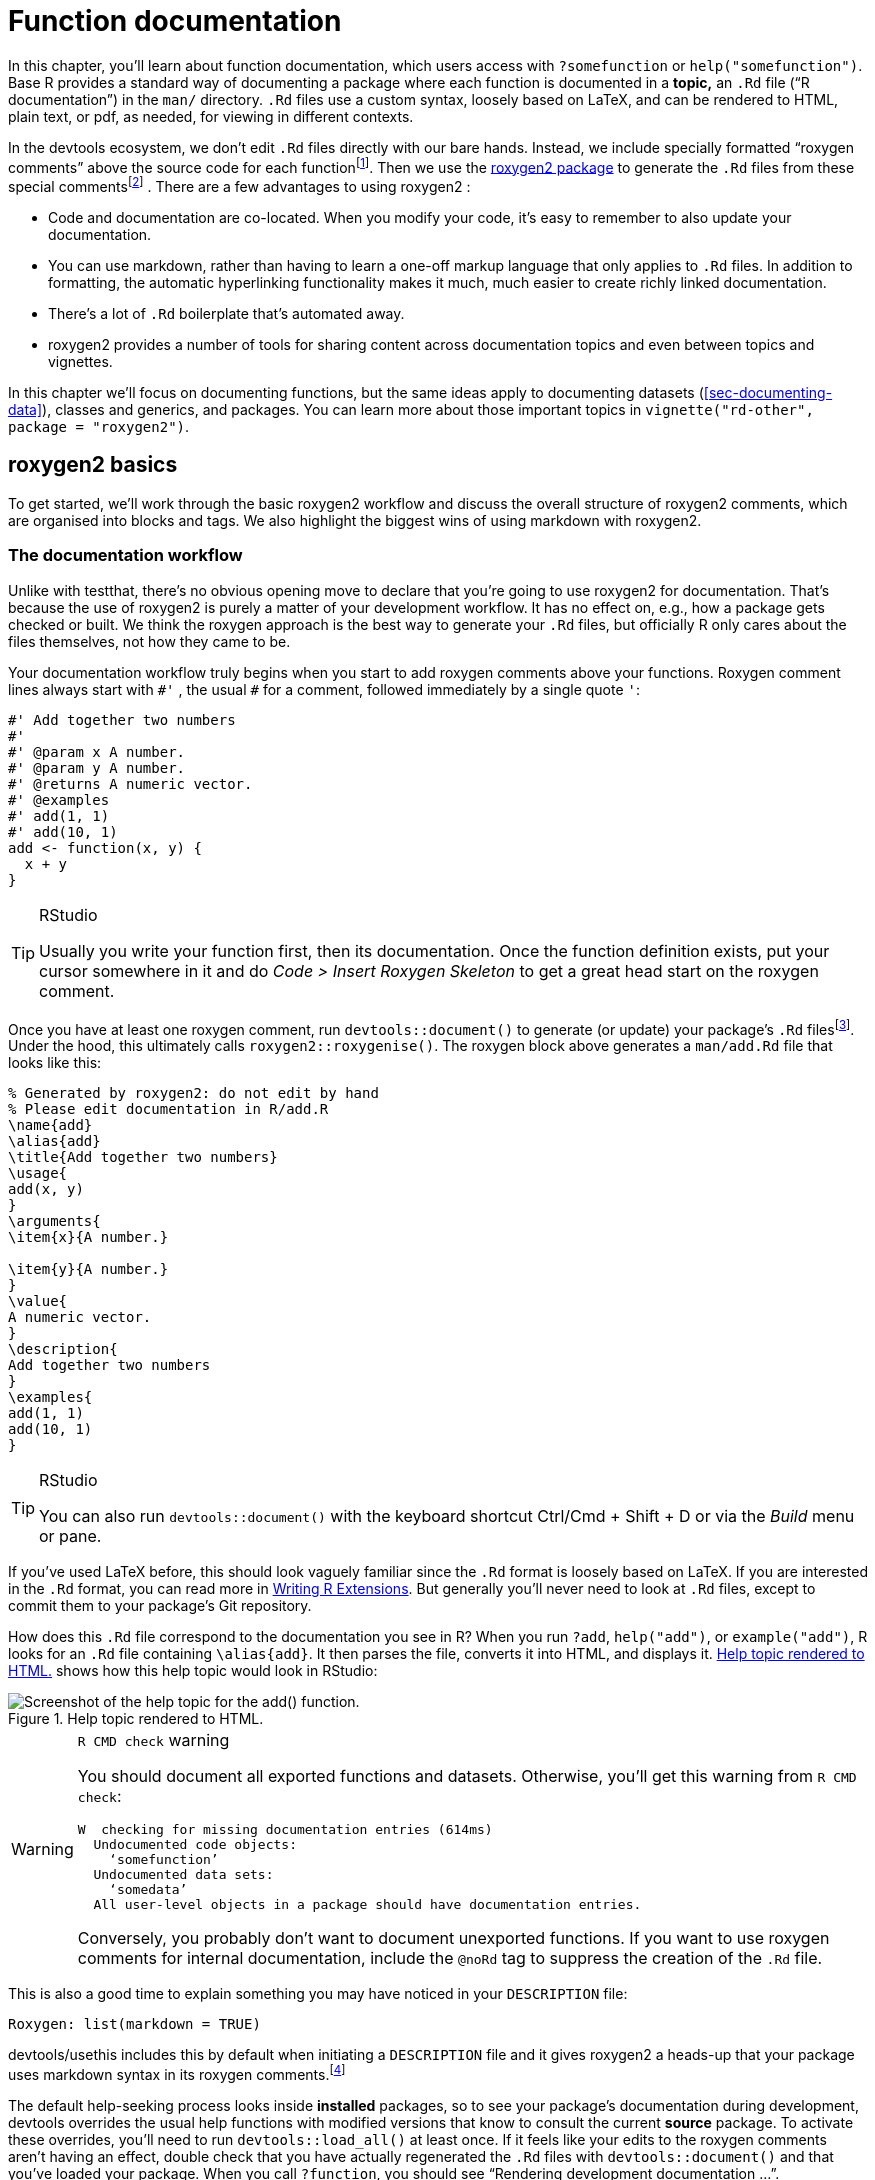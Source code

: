 [[sec-man]]
= Function documentation
:description: Learn how to create a package, the fundamental unit of shareable, reusable, and reproducible R code.

In this chapter, you’ll learn about function documentation, which users access with `+?somefunction+` or `+help("somefunction")+`. Base R provides a standard way of documenting a package where each function is documented in a *topic,* an `+.Rd+` file ("`R documentation`") in the `+man/+` directory. `+.Rd+` files use a custom syntax, loosely based on LaTeX, and can be rendered to HTML, plain text, or pdf, as needed, for viewing in different contexts.

In the devtools ecosystem, we don’t edit `+.Rd+` files directly with our bare hands. Instead, we include specially formatted "`roxygen comments`" above the source code for each functionfootnote:[The name "`roxygen`" is a nod to the Doxygen documentation generator, which inspired the development of an R package named roxygen. Then that original concept was rebooted as roxygen2, similar to ggplot2.]. Then we use the https://roxygen2.r-lib.org/index.html[roxygen2 package] to generate the `+.Rd+` files from these special commentsfootnote:[The NAMESPACE file is also generated from these roxygen comments. Or, rather, it _can_ be and that is the preferred devtools workflow (<<sec-dependencies-NAMESPACE-workflow>>).] . There are a few advantages to using roxygen2 :

* Code and documentation are co-located. When you modify your code, it’s easy to remember to also update your documentation.
* You can use markdown, rather than having to learn a one-off markup language that only applies to `+.Rd+` files. In addition to formatting, the automatic hyperlinking functionality makes it much, much easier to create richly linked documentation.
* There’s a lot of `+.Rd+` boilerplate that’s automated away.
* roxygen2 provides a number of tools for sharing content across documentation topics and even between topics and vignettes.

In this chapter we’ll focus on documenting functions, but the same ideas apply to documenting datasets (<<sec-documenting-data>>), classes and generics, and packages. You can learn more about those important topics in `+vignette("rd-other", package = "roxygen2")+`.

== roxygen2 basics

To get started, we’ll work through the basic roxygen2 workflow and discuss the overall structure of roxygen2 comments, which are organised into blocks and tags. We also highlight the biggest wins of using markdown with roxygen2.

[[sec-man-workflow]]
=== The documentation workflow

Unlike with testthat, there’s no obvious opening move to declare that you’re going to use roxygen2 for documentation. That’s because the use of roxygen2 is purely a matter of your development workflow. It has no effect on, e.g., how a package gets checked or built. We think the roxygen approach is the best way to generate your `+.Rd+` files, but officially R only cares about the files themselves, not how they came to be.

Your documentation workflow truly begins when you start to add roxygen comments above your functions. Roxygen comment lines always start with `+#'+` , the usual `+#+` for a comment, followed immediately by a single quote `+'+`:

[source,r,cell-code]
----
#' Add together two numbers
#' 
#' @param x A number.
#' @param y A number.
#' @returns A numeric vector.
#' @examples
#' add(1, 1)
#' add(10, 1)
add <- function(x, y) {
  x + y
}
----

[TIP]
.RStudio
====
Usually you write your function first, then its documentation. Once the
function definition exists, put your cursor somewhere in it and do _Code
> Insert Roxygen Skeleton_ to get a great head start on the roxygen
comment.
====

Once you have at least one roxygen comment, run `+devtools::document()+` to generate (or update) your package’s `+.Rd+` filesfootnote:[Running `+devtools::document()+` also affects another field in `+DESCRIPTION+`, which looks like this: `+RoxygenNote: 7.2.1+`. This records which version of roxygen2 was last used in a package, which makes it easier for devtools (and its underlying packages) to make an intelligent guess about when to re-`+document()+` a package and when to leave well enough alone. In a collaborative setting, this also reduces nuisance changes to the `+.Rd+` files, by making the relevant roxygen2 version highly visible.]. Under the hood, this ultimately calls `+roxygen2::roxygenise()+`. The roxygen block above generates a `+man/add.Rd+` file that looks like this:

[source,text]
----
% Generated by roxygen2: do not edit by hand
% Please edit documentation in R/add.R
\name{add}
\alias{add}
\title{Add together two numbers}
\usage{
add(x, y)
}
\arguments{
\item{x}{A number.}

\item{y}{A number.}
}
\value{
A numeric vector.
}
\description{
Add together two numbers
}
\examples{
add(1, 1)
add(10, 1)
}
----

[TIP]
.RStudio
====
You can also run `devtools::document()` with the keyboard shortcut
Ctrl/Cmd + Shift + D or via the _Build_ menu or pane.
====

If you’ve used LaTeX before, this should look vaguely familiar since the `+.Rd+` format is loosely based on LaTeX. If you are interested in the `+.Rd+` format, you can read more in https://cran.r-project.org/doc/manuals/R-exts.html#Rd-format[Writing R Extensions]. But generally you’ll never need to look at `+.Rd+` files, except to commit them to your package’s Git repository.

How does this `+.Rd+` file correspond to the documentation you see in R? When you run `+?add+`, `+help("add")+`, or `+example("add")+`, R looks for an `+.Rd+` file containing `+\alias{add}+`. It then parses the file, converts it into HTML, and displays it. <<fig-rendered-help-topic-add>> shows how this help topic would look in RStudio:

[[fig-rendered-help-topic-add]]
.Help topic rendered to HTML. 
image::images/man-add.png["Screenshot of the help topic for the add() function."]

[WARNING]
.`R CMD check` warning
====
You should document all exported functions and datasets. Otherwise,
you’ll get this warning from `R CMD check`:

....
W  checking for missing documentation entries (614ms)
  Undocumented code objects:
    ‘somefunction’
  Undocumented data sets:
    ‘somedata’
  All user-level objects in a package should have documentation entries.
....

Conversely, you probably don’t want to document unexported functions. If
you want to use roxygen comments for internal documentation, include the
`@noRd` tag to suppress the creation of the `.Rd` file.
====

This is also a good time to explain something you may have noticed in your `+DESCRIPTION+` file:

....
Roxygen: list(markdown = TRUE)
....

devtools/usethis includes this by default when initiating a `+DESCRIPTION+` file and it gives roxygen2 a heads-up that your package uses markdown syntax in its roxygen comments.footnote:[This is part of the explanation promised in <<sec-description-custom-fields>>, where we also clarify that, with our current conventions, this field should really be called `+Config/Needs/roxygen+`, instead of `+Roxygen+`. We highly recommend that you use markdown in all new packages and that you migrate older-but-actively maintained packages to markdown syntax. In this case, you can call `+usethis::use_roxygen_md()+` to update `+DESCRIPTION+` and get a reminder about the roxygen2md package, which can help with conversion.]

The default help-seeking process looks inside *installed* packages, so to see your package’s documentation during development, devtools overrides the usual help functions with modified versions that know to consult the current *source* package. To activate these overrides, you’ll need to run `+devtools::load_all()+` at least once. If it feels like your edits to the roxygen comments aren’t having an effect, double check that you have actually regenerated the `+.Rd+` files with `+devtools::document()+` and that you’ve loaded your package. When you call `+?function+`, you should see "`Rendering development documentation …`".

To summarize, there are four steps in the basic roxygen2 workflow:

[arabic]
. Add roxygen2 comments to your `+.R+` files.
. Run `+devtools::document()+` or press Ctrl/Cmd + Shift + D to convert roxygen2 comments to `+.Rd+` files.
. Preview documentation with `+?function+`.
. Rinse and repeat until the documentation looks the way you want.

[[sec-man-roxygen-comments]]
=== roxygen2 comments, blocks, and tags

Now that you understand the basic workflow, we’ll go into more detail about the syntax. roxygen2 comments start with `+#'+` and all the roxygen2 comments preceding a function are collectively called a *block*. Blocks are broken up by *tags*, which look like `+@tagName tagValue+`, and the content of a tag extends from the end of the tag name to the start of the next tagfootnote:[Or the end of the block, if it’s the last tag.]. A block can contain text before the first tag which is called the *introduction*. By default, each block generates a single documentation *topic*, i.e. a single `+.Rd+` filefootnote:[The name of the file is automatically derived from the object you’re documenting.] in the `+man/+` directory .

Throughout this chapter we’ll show you roxygen2 comments from real tidyverse packages, focusing on https://stringr.tidyverse.org[stringr], since the functions there tend to be fairly straightforward, leading to documentation that’s understandable with relatively little context. We attach stringr here so that its functions are hyperlinked in the rendered book (more on that in section <<sec-man-key-md-features>>).

[source,r,cell-code]
----
library(stringr)
----

Here’s a simple first example: the documentation for `+str_unique()+`.

[source,r,cell-code]
----
#' Remove duplicated strings
#'
#' `str_unique()` removes duplicated values, with optional control over
#' how duplication is measured.
#'
#' @param string Input vector. Either a character vector, or something
#'  coercible to one.
#' @param ... Other options used to control matching behavior between duplicate
#'   strings. Passed on to [stringi::stri_opts_collator()].
#' @returns A character vector, usually shorter than `string`.
#' @seealso [unique()], [stringi::stri_unique()] which this function wraps.
#' @examples
#' str_unique(c("a", "b", "c", "b", "a"))
#'
#' # Use ... to pass additional arguments to stri_unique()
#' str_unique(c("motley", "mötley", "pinguino", "pingüino"))
#' str_unique(c("motley", "mötley", "pinguino", "pingüino"), strength = 1)
#' @export
str_unique <- function(string, ...) {
  ...
}
----

Here the introduction includes the title ("`Remove duplicated strings`") and a basic description of what the function does. The introduction is followed by five tags: two `+@param+`s, one `+@returns+`, one `+@seealso+`, one `+@examples+`, and one `+@export+`.

Note that the block has an intentional line length (typically the same as that used for the surrounding R code) and the second and subsequent lines of the long `+@param+` tag are indented, which makes the entire block easier to scan. You can get more roxygen2 style advice in the https://style.tidyverse.org/documentation.html[tidyverse style guide].

[TIP]
.RStudio
====
It can be aggravating to manually manage the line length of roxygen
comments, so be sure to try out _Code > Reflow Comment_
(Ctrl/Cmd+Shift+/).
====

Note also that the order in which tags appear in your roxygen comments (or even in handwritten `+.Rd+` files) does not dictate the order in rendered documentation. The order of presentation is determined by tooling within base R.

The following sections go into more depth for the most important tags. We start with the introduction, which provides the title, description, and details. Then we cover the inputs (the function arguments), outputs (the return value), and examples. Next we discuss links and cross-references, then finish off with techniques for sharing documentation between topics.

[[sec-man-key-md-features]]
=== Key markdown features

For the most part, general markdown and R Markdown knowledge suffice for taking advantage of markdown in roxygen2. But there are a few pieces of syntax that are so important we want to highlight them here. You’ll see these in many of the examples in this chapter.

*Backticks for inline code*: Use backticks to format a piece of text as code, i.e. in a fixed width font. Example:

[source,r,cell-code]
----
#' I like `thisfunction()`, because it's great.
----

*Square brackets for an auto-linked function*: Enclose text like `+somefunction()+` and `+somepackage::somefunction()+` in square brackets to get an automatic link to that function’s documentation. Be sure to include the trailing parentheses, because it’s good style and and it causes the function to be formatted as code, i.e. you don’t need to add backticks. Example:

[source,r,cell-code]
----
#' It's obvious that `thisfunction()` is better than [otherpkg::otherfunction()]
#' or even our own [olderfunction()].
----

*Vignettes*: If you refer to a vignette with an inline call to `+vignette("some-topic")+`, it serves a dual purpose. First, this is literally the R code you would execute to view a vignette locally. But wait there’s more! In many rendered contexts, this automatically becomes a hyperlink to that same vignette in roxygen2’s pkgdown website. Here we use that to link to some very relevant vignettesfootnote:[These calls include an explicit specification of `+package = "somepackage"+`, since it can’t be inferred from context, i.e. the context is a Quarto book, not package documentation.]:

* `+vignette("rd-formatting", package = "roxygen2")+`
* `+vignette("reuse", package = "roxygen2")+`
* `+vignette("linking", package = "pkgdown")+`

*Lists*: Bullet lists break up the dreaded "`wall of text`" and can make your documentation easier to scan. You can use them in the description of the function or of an argument and also for the return value. It is not necessary to include a blank line before the list, but that is also allowed.

[source,r,cell-code]
----
#' Best features of `thisfunction()`:
#' * Smells nice
#' * Has good vibes
----

== Title, description, details

The introduction provides a title, description, and, optionally, details, for the function. While it’s possible to use explicit tags in the introduction, we usually rely on implicit tags when possible:

* The *title* is taken from the first sentence. It should be written in sentence case, not end in a full stop, and be followed by a blank line. The title is shown in various function indexes (e.g. `+help(package = "somepackage")+`) and is what the user will usually see when browsing multiple functions.
* The *description* is taken from the next paragraph. It’s shown at the top of documentation and should briefly describe the most important features of the function.
* Additional *details* are anything after the description. Details are optional, but can be any length so are useful if you want to dig deep into some important aspect of the function. Note that, even though the details come right after the description in the introduction, they appear much later in rendered documentation.

The following sections describe each component in more detail, and then discuss a few useful related tags.

=== Title

When writing the title, it’s useful to think about how it will appear in the reference index. When a user skims the index, how will they know which functions will solve their current problem? This requires thinking about what your functions have in common (which doesn’t need to be repeated in every title) and what is unique to that function (which should be highlighted in the title).

When we wrote this chapter, we found the function titles for stringr to be somewhat disappointing. But they provide a useful negative case study:

* `+str_detect()+`: Detect the presence or absence of a pattern in a string
* `+str_extract()+`: Extract matching patterns from a string
* `+str_locate()+`: Locate the position of patterns in a string
* `+str_match()+`: Extract matched groups from a string

There’s a lot of repetition ("`pattern`", "`from a string`") and the verb used for the function name is repeated in the title, so if you don’t understand the function already, the title seems unlikely to help much. Hopefully we’ll have improved those titles by the time you read this!

In contrast, these titles from dplyr are much betterfootnote:[Like all the examples, these might have changed a bit since we wrote this book, because we’re constantly striving to do better. You might compare what’s in the book to what we now use, and consider if you think if it’s an improvement.]:

* `+mutate()+`: Create, modify, and delete columns
* `+summarise()+`: Summarise each group down to one row
* `+filter()+`: Keep rows that match a condition
* `+select()+`: Keep or drop columns using their names and types
* `+arrange()+`: Order rows using column values

Here we try to succinctly describe what the function does, making sure to describe whether it affects rows, columns, or groups. We do our best to use synonyms, instead of repeating the function name, to hopefully give folks another chance to understand the intent of the function.

=== Description

The purpose of the description is to summarize the goal of the function, usually in a single paragraph. This can be challenging for simple functions, because it can feel like you’re just repeating the title of the function. Try to find a slightly different wording, if you can. It’s okay if this feels a little repetitive; it’s often useful for users to see the same thing expressed in two different ways. It’s a little extra work, but the extra effort is often worth it. Here’s the description for `+str_detect()+`:

[source,r,cell-code]
----
#' Detect the presence/absence of a match
#'
#' `str_detect()` returns a logical vector with `TRUE` for each element of
#' `string` that matches `pattern` and `FALSE` otherwise. It's equivalent to
#' `grepl(pattern, string)`.
----

If you want more than one paragraph, you must use an explicit `+@description+` tag to prevent the second (and subsequent) paragraphs from being turned into the `+@details+`. Here’s a two-paragraph `+@description+` from `+str_view()+`:

[source,r,cell-code]
----
#' View strings and matches
#'
#' @description
#' `str_view()` is used to print the underlying representation of a string and
#' to see how a `pattern` matches.
#'
#' Matches are surrounded by `<>` and unusual whitespace (i.e. all whitespace
#' apart from `" "` and `"\n"`) are surrounded by `{}` and escaped. Where
#' possible, matches and unusual whitespace are coloured blue and `NA`s red.
----

Here’s another example from `+str_like()+`, which has a bullet list in `+@description+`:

[source,r,cell-code]
----
#' Detect a pattern in the same way as `SQL`'s `LIKE` operator
#'
#' @description
#' `str_like()` follows the conventions of the SQL `LIKE` operator:
#'
#' * Must match the entire string.
#' * `_` matches a single character (like `.`).
#' * `%` matches any number of characters (like `.*`).
#' * `\%` and `\_` match literal `%` and `_`.
#' * The match is case insensitive by default.
----

Basically, if you’re going to include an empty line in your description, you’ll need to use an explicit `+@description+` tag.

Finally, it’s often particularly hard to write a good description if you’ve just written the function, because the purpose often seems very obvious. Do your best, and then come back later, when you’ve forgotten exactly what the function does. Once you’ve re-derived what the function does, you’ll be able to write a better description.

=== Details

The `+@details+` are just any additional details or explanation that you think your function needs. Most functions don’t need details, but some functions need a lot. If you have a lot of information to convey, it’s a good idea to use informative markdown headings to break the details up into manageable sectionsfootnote:[In older code, you might see the use of `+@section title:+` which was used to create sections before roxygen2 had full markdown support. If you’ve used these in the past, you can now turn them into markdown headings.]. Here’s an example from `+dplyr::mutate()+`. We’ve elided some of the details to keep this example short, but you should still get a sense of how we used headings to break up the content in to skimmable chunks:

[source,r,cell-code]
----
#' Create, modify, and delete columns
#'
#' `mutate()` creates new columns that are functions of existing variables.
#' It can also modify (if the name is the same as an existing
#' column) and delete columns (by setting their value to `NULL`).
#'
#' @section Useful mutate functions:
#'
#' * [`+`], [`-`], [log()], etc., for their usual mathematical meanings
#' 
#' ...
#'
#' @section Grouped tibbles:
#'
#' Because mutating expressions are computed within groups, they may
#' yield different results on grouped tibbles. This will be the case
#' as soon as an aggregating, lagging, or ranking function is
#' involved. Compare this ungrouped mutate:
#' 
#' ...
----

This is a good time to remind ourselves that, even though a heading like `+Useful mutate functions+` in the example above comes immediately after the description in the roxygen block, the content appears much later in the rendered documentation. The details (whether they use section headings or not) appear after the function usage, arguments, and return value.

== Arguments

For most functions, the bulk of your work will go towards documenting how each argument affects the output of the function. For this purpose, you’ll use `+@param+` (short for parameter, a synonym of argument) followed by the argument name and a description of its action.

The highest priority is to provide a succinct summary of the allowed inputs and what the parameter does. For example, here’s how `+str_detect()+` documents `+string+`:

[source,r,cell-code]
----
#' @param string Input vector. Either a character vector, or something
#'  coercible to one.
----

And here are three of the arguments to `+str_flatten()+`:

[source,r,cell-code]
----
#' @param collapse String to insert between each piece. Defaults to `""`.
#' @param last Optional string to use in place of the final separator.
#' @param na.rm Remove missing values? If `FALSE` (the default), the result 
#'   will be `NA` if any element of `string` is `NA`.
----

Note that `+@param collapse+` and `+@param na.rm+` describe their default arguments. This is often a good practice because the function usage (which shows the default values) and the argument description are often quite far apart in the rendered documentation. But there are downsides. The main one is that this duplication means you’ll need to make updates in two places if you change the default value; we believe this small amount of extra work is worth it to make the life of the user easier.

If an argument has a fixed set of possible parameters, you should list them. If they’re simple, you can just list them in a sentence, like in `+str_trim()+`:

[source,r,cell-code]
----
#' @param side Side on which to remove whitespace: `"left"`, `"right"`, or
#'   `"both"` (the default).
----

If they need more explanation, you might use a bulleted list, as in `+str_wrap()+`:

[source,r,cell-code]
----
#' @param whitespace_only A boolean.
#'   * `TRUE` (the default): wrapping will only occur at whitespace.
#'   * `FALSE`: can break on any non-word character (e.g. `/`, `-`).
----

The documentation for most arguments will be relatively short, often one or two sentences. But you should take as much space as you need, and you’ll see some examples of multi-paragraph argument docs shortly.

=== Multiple arguments

If the behavior of multiple arguments is tightly coupled, you can document them together by separating the names with commas (with no spaces). For example, `+x+` and `+y+` are interchangeable in `+str_equal()+`, so they’re documented together:

[source,r,cell-code]
----
#' @param x,y A pair of character vectors.
----

In `+str_sub()+`, `+start+` and `+end+` define the range of characters to replace. But instead of supplying both, you can use just `+start+` if you pass in a two-column matrix. So it makes sense to document them together:

[source,r,cell-code]
----
#' @param start,end A pair of integer vectors defining the range of characters
#'   to extract (inclusive).
#'
#'   Alternatively, instead of a pair of vectors, you can pass a matrix to
#'   `start`. The matrix should have two columns, either labelled `start`
#'   and `end`, or `start` and `length`.
----

In `+str_wrap()+`, `+indent+` and `+exdent+` define the indentation for the first line and all subsequent lines, respectively:

[source,r,cell-code]
----
#' @param indent,exdent A non-negative integer giving the indent for the
#'   first line (`indent`) and all subsequent lines (`exdent`).
----

=== Inheriting arguments

If your package contains many closely related functions, it’s common for them to have arguments that share the same name and meaning. It would be both annoying and error prone to copy and paste the same `+@param+` documentation to every function, so roxygen2 provides `+@inheritParams+` which allows you to inherit argument documentation from another function, possibly even in another package.

stringr uses `+@inheritParams+` extensively because most functions have `+string+` and `+pattern+` arguments. The detailed and definitive documentation belongs to `+str_detect()+`:

[source,r,cell-code]
----
#' @param string Input vector. Either a character vector, or something
#'  coercible to one.
#' @param pattern Pattern to look for.
#'
#'   The default interpretation is a regular expression, as described in
#'   `vignette("regular-expressions")`. Use [regex()] for finer control of the
#'   matching behaviour.
#'
#'   Match a fixed string (i.e. by comparing only bytes), using
#'   [fixed()]. This is fast, but approximate. Generally,
#'   for matching human text, you'll want [coll()] which
#'   respects character matching rules for the specified locale.
#'
#'   Match character, word, line and sentence boundaries with
#'   [boundary()]. An empty pattern, "", is equivalent to
#'   `boundary("character")`.
----

Then the other stringr functions use `+@inheritParams str_detect+` to get this detailed documentation for `+string+` and `+pattern+` without having to duplicate that text.

`+@inheritParams+` only inherits docs for arguments that the function actually uses and that aren’t already documented, so you can document some arguments locally and inherit others. `+str_match()+` uses this to inherit `+str_detect()+`’s standard documentation for the `+string+` argument, while providing its own specialized documentation for `+pattern+`:

[source,r,cell-code]
----
#' @inheritParams str_detect
#' @param pattern Unlike other stringr functions, `str_match()` only supports
#'   regular expressions, as described `vignette("regular-expressions")`. 
#'   The pattern should contain at least one capturing group.
----

Now that we’ve discussed default values and inheritance we can bring up one more dilemma. Sometimes there’s tension between giving detailed information on an argument (acceptable values, default value, how the argument is used, etc.) and making the documentation amenable to reuse in other functions (which might differ in some specifics). This can motivate you to assess whether it’s truly worth it for related functions to handle the same input in different ways or if standardization would be beneficial.

You can inherit documentation from a function in another package by using the standard `+::+` notation, i.e. `+@inheritParams anotherpackage::function+`. This does introduce one small annoyance: now the documentation for your package is no longer self-contained and the version of `+anotherpackage+` can affect the generated docs. Beware of spurious diffs introduced by contributors who run `+devtools::document()+` with a different installed version of the inherited-from package.

[[sec-man-returns]]
== Return value

A function’s output is as important as its inputs. Documenting the output is the job of the `+@returns+`{empty}footnote:[For historical reasons, you can also use `+@return+`, but we now favor `+@returns+` because it reads more naturally.] tag. Here the priority is to describe the overall "`shape`" of the output, i.e. what sort of object it is, and its dimensions (if that makes sense). For example, if your function returns a vector you might describe its type and length, or if your function returns a data frame you might describe the names and types of the columns and the expected number of rows.

The `+@returns+` documentation for functions in stringr is straightforward because almost all functions return some type of vector with the same length as one of the inputs. For example, here’s how `+str_like()+` describes its output:

[source,r,cell-code]
----
#' @returns A logical vector the same length as `string`.
----

A more complicated case is the joint documentation for `+str_locate()+` and `+str_locate_all()+`footnote:[We’ll come back how to document multiple functions in one topic in <<sec-man-multiple-functions>>.]. `+str_locate()+` returns an integer matrix, and `+str_locate_all()+` returns a list of matrices, so the text needs to describe what determines the rows and columns.

[source,r,cell-code]
----
#' @returns
#' * `str_locate()` returns an integer matrix with two columns and
#'   one row for each element of `string`. The first column, `start`,
#'   gives the position at the start of the match, and the second column, `end`,
#'   gives the position of the end.
#'
#'* `str_locate_all()` returns a list of integer matrices with the same
#'   length as `string`/`pattern`. The matrices have columns `start` and `end`
#'   as above, and one row for each match.
#' @seealso
#'   [str_extract()] for a convenient way of extracting matches,
#'   [stringi::stri_locate()] for the underlying implementation.
----

In other cases it can be easier to figure out what to highlight by thinking about the set of functions and how they differ. For example, most dplyr functions return a data frame, so just saying `+@returns A data frame+` is not very useful. Instead, we tried to identify exactly what makes each function different. We decided it makes sense to describe each function in terms of how it affects the rows, the columns, the groups, and the attributes. For example, this describes the return value of `+dplyr::filter()+`:

[source,r,cell-code]
----
#' @returns
#' An object of the same type as `.data`. The output has the following properties:
#'
#' * Rows are a subset of the input, but appear in the same order.
#' * Columns are not modified.
#' * The number of groups may be reduced (if `.preserve` is not `TRUE`).
#' * Data frame attributes are preserved.
----

`+@returns+` is also a good place to describe any important warnings or errors that the user might see. For example `+readr::read_csv()+` mentions what happens if there are any parsing problems:

[source,r,cell-code]
----
#' @returns A [tibble()]. If there are parsing problems, a warning will alert you.
#'   You can retrieve the full details by calling [problems()] on your dataset.
----

[WARNING]
.Submitting to CRAN
====
For your initial CRAN submission, all functions must document their
return value. While this may not be scrutinized in subsequent
submissions, it’s still a good practice. There’s currently no way to
check that you’ve documented the return value of every function (we’re
https://github.com/r-lib/roxygen2/issues/1334[working on it]) which is
why you’ll notice some tidyverse functions lack output documentation.
But we certainly aspire to provide this information across the board.
====

[[sec-man-examples]]
== Examples

Describing what a function does is great, but _showing_ how it works is even better. That’s the role of the `+@examples+` tag, which uses executable R code to demonstrate what a function can do. Unlike other parts of the documentation where we’ve focused mainly on what you should write, here we’ll briefly give some content advice and then focus mainly on the mechanics.

The main dilemma with examples is that you must jointly satisfy two requirements:

* Your example code should be readable and realistic. Examples are documentation that you provide for the benefit of the user, i.e. a real human, working interactively, trying to get their actual work done with your package.
* Your example code must run without error and with no side effects in many non-interactive contexts over which you have limited or no control, such as when CRAN runs `+R CMD check+` or when your package website is built via GitHub Actions.

It turns out that there is often tension between these goals and you’ll need to find a way to make your examples as useful as you can for users, while also satisfying the requirements of CRAN (if that’s your goal) or other automated infrastructure.

The mechanics of examples are complex because they must never error and they’re executed in four different situations:

* Interactively using the `+example()+` function.
* During `+R CMD check+` on your computer, or another computer you control (e.g. in GitHub Actions).
* During `+R CMD check+` run by CRAN.
* When your pkgdown website is being built, often via GitHub Actions or similar.

After discussing what to put in your examples, we’ll talk about keeping your examples self-contained, how to display errors if needed, handling dependencies, running examples conditionally, and alternatives to the `+@examples+` tag for including example code.

[TIP]
.RStudio
====
When preparing `.R` scripts or `.Rmd` / `.qmd` reports, it’s handy to
use Ctrl/Cmd + Enter or the _Run_ button to send a line of R code to the
console for execution. Happily, you can use the same workflow for
executing and developing the `@examples` in your roxygen comments.
Remember to do `devtools::load_all()` often, to stay synced with the
package source.
====

=== Contents

Use examples to first show the basic operation of the function, then to highlight any particularly important properties. For example, `+str_detect()+` starts by showing a few simple variations and then highlights a feature that’s easy to miss: as well as passing a vector of strings and one pattern, you can also pass one string and vector of patterns.

[source,r,cell-code]
----
#' @examples
#' fruit <- c("apple", "banana", "pear", "pineapple")
#' str_detect(fruit, "a")
#' str_detect(fruit, "^a")
#' str_detect(fruit, "a$")
#' 
#' # Also vectorised over pattern
#' str_detect("aecfg", letters)
----

Try to stay focused on the most important features without getting into the weeds of every last edge case: if you make the examples too long, it becomes hard for the user to find the key application that they’re looking for. If you find yourself writing very long examples, it may be a sign that you should write a vignette instead.

There aren’t any formal ways to break up your examples into sections but you can use sectioning comments that use many `+---+` to create a visual breakdown. Here’s an example from `+tidyr::chop()+`:

[source,r,cell-code]
----
#' @examples
#' # Chop ----------------------------------------------------------------------
#' df <- tibble(x = c(1, 1, 1, 2, 2, 3), y = 1:6, z = 6:1)
#' # Note that we get one row of output for each unique combination of
#' # non-chopped variables
#' df %>% chop(c(y, z))
#' # cf nest
#' df %>% nest(data = c(y, z))
#'
#' # Unchop --------------------------------------------------------------------
#' df <- tibble(x = 1:4, y = list(integer(), 1L, 1:2, 1:3))
#' df %>% unchop(y)
#' df %>% unchop(y, keep_empty = TRUE)
----

Strive to keep the examples focused on the specific function that you’re documenting. If you can make the point with a familiar built-in dataset, like `+mtcars+`, do so. If you find yourself needing to do a bunch of setup to create a dataset or object to use in the example, it may be a sign that you need to create a package dataset or even a helper function. See <<sec-data>>, <<sec-data-example-path-helper>>, and <<sec-testing-advanced-fixture-helper>> for ideas. Making it easy to write (and read) examples will greatly improve the quality of your documentation.

Also, remember that examples are not tests. Examples should be focused on the authentic and typical usage you’ve designed for and that you want to encourage. The test suite is the more appropriate place to exhaustively exercise all of the arguments and to explore weird, pathological edge cases.

=== Leave the world as you found it

Your examples should be self-contained. For example, this means:

* If you modify `+options()+`, reset them at the end of the example.
* If you create a file, create it somewhere in `+tempdir()+`, and make sure to delete it at the end of the example.
* Don’t change the working directory.
* Don’t write to the clipboard (unless a user is present to provide some form of consent).

This has a lot of overlap with our recommendations for tests (see section <<sec-testing-design-self-contained>>) and even for the R functions in your package (see section <<sec-code-r-landscape>>). However, due to the way that examples are run during `+R CMD check+` the tools available for making examples self-contained are much more limited. Unfortunately, you can’t use the withr package or even `+on.exit()+` to schedule clean up, like restoring options or deleting a file. Instead, you’ll need to do it by hand. If you can avoid doing something that must then be undone, that is the best way to go and this is especially true for examples.

These constraints are often in tension with good documentation, if you’re trying to document a function that somehow changes the state of the world. For example, you have to "`show your work`", i.e. all of your code, which means that your users will see all of the setup and teardown, even it is not typical for authentic usage. If you’re finding it hard to follow the rules, this might be another sign to switch to a vignette (section <<sec-vignettes>>).

[WARNING]
.Submitting to CRAN
====
Many of these constraints are also mentioned in the
https://cran.r-project.org/web/packages/policies.html[CRAN repository
policy], which you must adhere to when submitting to CRAN. Use find in
page to locate ``malicious or anti-social'' to see the details.
====

Additionally, you want your examples to send the user on a short walk, not a long hike. Examples need to execute relatively quickly so users can quickly see the results, it doesn’t take ages to build your website, automated checks happen quickly, and it doesn’t take up computing resources when submitting to CRAN.

[WARNING]
.Submitting to CRAN
====
All examples must run in under 10 minutes.
====

[[sec-man-examples-errors]]
=== Errors

Your examples cannot throw any errors, so don’t include flaky code that can fail for reasons beyond your control. In particular, it’s best to avoid accessing websites, because `+R CMD check+` will fail whenever the website is down.

What can you do if you want to include code that causes an error for the purposes of teaching? There are two basic options:

* You can wrap the code in `+try()+` so that the error is shown, but doesn’t stop execution of the examples. For example, `+dplyr::bind_cols()+` uses `+try()+` to show you what happens if you attempt to column-bind two data frames with different numbers of rows:
+
[source,r,cell-code]
----
#' @examples
#' ...
#' # Row sizes must be compatible when column-binding
#' try(bind_cols(tibble(x = 1:3), tibble(y = 1:2)))
----
* You can wrap the code in `+\dontrun{}+`{empty}footnote:[You used to be able to use `+\donttest{}+` for a similar purpose, but we no longer recommend it because CRAN sets a special flag that causes the code to be executed anyway.], so it is never run by `+example()+`. The example above would look like this if you used `+\dontrun{}+` instead of `+try()+`.
+
[source,r,cell-code]
----
#' # Row sizes must be compatible when column-binding
#' \dontrun{
#' bind_cols(tibble(x = 1:3), tibble(y = 1:2)))
#' }
----

We generally recommend using `+try()+` so that the reader can see an example of the error in action.

[WARNING]
.Submitting to CRAN
====
For the initial CRAN submission of your package, all functions must have
at least one example and the example code can’t all be wrapped inside
`\dontrun{}`. If the code can only be run under specific conditions, use
the techniques below to express those pre-conditions.
====

[[sec-man-examples-dependencies-conditional-execution]]
=== Dependencies and conditional execution

An additional source of errors in examples is the use of external dependencies: you can only use packages in your examples that your package formally depends on (i.e. that appear in `+Imports+` or `+Suggests+`). Furthermore, example code is run in the user’s environment, not the package environment, so you’ll have to either explicitly attach the dependency with `+library()+` or refer to each function with `+::+`. For example, dbplyr is a dplyr extension package, so all of its examples start with `+library(dplyr)+`:

[source,r,cell-code]
----
#' @examples
#' library(dplyr)
#' df <- data.frame(x = 1, y = 2)
#'
#' df_sqlite <- tbl_lazy(df, con = simulate_sqlite())
#' df_sqlite %>% summarise(x = sd(x, na.rm = TRUE)) %>% show_query()
----

In the past, we recommended only using code from suggested packages inside a block like this:

[source,r,cell-code]
----
#' @examples
#' if (requireNamespace("suggestedpackage", quietly = TRUE)) { 
#'   # some example code
#' }
----

We no longer believe that approach is a good idea, because:

* Our policy is to expect that suggested packages are installed when running `+R CMD check+`footnote:[This is certainly true for CRAN and is true in most other automated checking scenarios, such as our GitHub Actions workflows.] and this informs what we do in examples, tests, and vignettes.
* The cost of putting example code inside `+{ ... }+` is high: you can no longer see intermediate results, such as when the examples are rendered in the package’s website. The cost of a package not being installed is low: users can usually recognize the associated error and resolve it themselves, i.e. by installing the missing package.

In other cases, your example code may depend on something other than a package. For example, if your examples talk to a web API, you probably only want to run them for an authenticated user, and never want such code to run on CRAN. In this case, you really do need conditional execution. The entry-level solution is to express this explicitly:

[source,r,cell-code]
----
#' @examples
#' if (some_condition()) {
#'   # some example code
#' }
----

The condition could be quite general, such as `+interactive()+`, or very specific, such as a custom predicate function provided by your package. But this use of `+if()+` still suffers from the downside highlighted above, where the rendered examples don’t clearly show what’s going on inside the `+{ … }+` block.

The `+@examplesIf+` tag is a great alternative to `+@examples+` in this case:

[source,r,cell-code]
----
#' @examplesIf some_condition()
#' some_other_function()
#' some_more_functions()
----

This looks almost like the snippet just above, but has several advantages:

* Users won’t actually see the `+if() { … }+` machinery when they are reading your documentation from within R or on a pkgdown website. Users only see realistic code.
* The example code renders fully in pkgdown.
* The example code runs when it should and does not run when it should not.
* This doesn’t run afoul of CRAN’s prohibition of putting all your example code inside `+\dontrun{}+`.

For example, https://googledrive.tidyverse.org/reference/index.html[googledrive] uses `+@examplesIf+` in almost every function, guarded by `+googledrive::drive_has_token()+`. Here’s how the examples for `+googledrive::drive_publish()+` begin:

[source,r,cell-code]
----
#' @examplesIf drive_has_token()
#' # Create a file to publish
#' file <- drive_example_remote("chicken_sheet") %>%
#'   drive_cp()
#'
#' # Publish file
#' file <- drive_publish(file)
#' ...
----

The example code doesn’t run on CRAN, because there’s no token. It does run when the pkgdown site is built, because we can set up a token securely. And, if a normal user executes this code, they’ll be prompted to sign in to Google, if they haven’t already.

=== Intermixing examples and text

An alternative to examples is to use R Markdown code blocks elsewhere in your roxygen comments, either `+\'\'\'R+` if you just want to show some code, or `+\'\'\'{r}+` if you want the code to be run. These can be effective techniques but there are downsides to each:

* The code in `+\'\'\'R+` blocks is never run; this means it’s easy to accidentally introduce syntax errors or to forget to update it when your package changes.
* The code in `+\'\'\'{r}+` blocks is run every time you document the package. This has the nice advantage of including the output in the documentation (unlike examples), but the code can’t take very long to run or your iterative documentation workflow will become quite painful.

== Re-using documentation

roxygen2 provides a number of features that allow you to reuse documentation across topics. They are documented in `+vignette("reuse", package = "roxygen2")+`, so here we’ll focus on the three most important:

* Documenting multiple functions in one topic.
* Inheriting documentation from another topic.
* Using child documents to share prose between topics, or to share between documentation topics and vignettes.

[[sec-man-multiple-functions]]
=== Multiple functions in one topic

By default, each function gets its own documentation topic, but if two functions are very closely connected, you can combine the documentation for multiple functions into a single topic. For example, take `+str_length()+` and `+str_width()+`, which provide two different ways of computing the size of a string. As you can see from the description, both functions are documented together, because this makes it easier to see how they differ:

[source,r,cell-code]
----
#' The length/width of a string
#'
#' @description
#' `str_length()` returns the number of codepoints in a string. These are
#' the individual elements (which are often, but not always letters) that
#' can be extracted with [str_sub()].
#'
#' `str_width()` returns how much space the string will occupy when printed
#' in a fixed width font (i.e. when printed in the console).
#'
#' ...
str_length <- function(string) {
  ...
}
----

To merge the two topics, `+str_width()+` uses `+@rdname str_length+` to add its documentation to an existing topic:

[source,r,cell-code]
----
#' @rdname str_length
str_width <- function(string) {
  ...
}
----

This technique works best for functions that have a lot in common, i.e. similar return values and examples, in addition to similar arguments.

=== Inheriting documentation

In other cases, functions in a package might share many related behaviors, but aren’t closely enough connected that you want to document them together. We’ve discussed `+@inheritParams+` above, but there are three variations that allow you to inherit other things:

* `+@inherit source_function+` will inherit all supported components from `+source_function()+`.
* `+@inheritSection source_function Section title+` will inherit the single section with title "`Section title`" from `+source_function()+`.
* `+@inheritDotParams+` automatically generates parameter documentation for `+...+` for the common case where you pass `+...+` on to another function.

See https://roxygen2.r-lib.org/articles/reuse.html#inheriting-documentation for more details.

=== Child documents

Finally, you can reuse the same `+.Rmd+` or `+.md+` document in the function documentation, `+README.Rmd+`, and vignettes by using R Markdown child documents. The syntax looks like this:

[source,r,cell-code]
----
#' ```{r child = "man/rmd/filename.Rmd"}
#' ```
----

This is a feature we use very sparingly in the tidyverse, but one place we do use it is in dplyr, because a number of functions use the same syntax as `+select()+` and we want to provide all the info in one place:

[source,r,cell-code]
----
#' # Overview of selection features
#'
#' ```{r, child = "man/rmd/overview.Rmd"}
#' ```
----

Then `+man/rmd/overview.Rmd+` contains the repeated markdown:

[source,md]
----
Tidyverse selections implement a dialect of R where operators make
it easy to select variables:

- `:` for selecting a range of consecutive variables.
- `!` for taking the complement of a set of variables.
- `&` and `|` for selecting the intersection or the union of two
  sets of variables.
- `c()` for combining selections.

...
----

If the Rmd file contains roxygen (Markdown-style) links to other help topics, then some care is needed. See https://roxygen2.r-lib.org/dev/articles/reuse.html#child-documents for details.

[[sec-man-package-doc]]
== Help topic for the package

This chapter focuses on function documentation, but remember you can document other things, as detailed in `+vignette("rd-other", package = "roxygen2")+`. In particular, you can create a help topic for the package itself by documenting the special sentinel `+"_PACKAGE"+`. The resulting `+.Rd+` file automatically pulls in information parsed from the `+DESCRIPTION+`, including title, description, list of authors, and useful URLs. This help topic appears alongside all your other topics and can also be accessed with `+package?pkgname+`, e.g. `+package?usethis+`, or even just `+?usethis+`.

We recommend calling `+usethis::use_package_doc()+` to set up this package-level documentation in a dummy file `+R/{pkgname}-package.R+`, whose contents will look something like this:

[source,r,cell-code]
----
#' @keywords internal 
"_PACKAGE"
----

The `+R/{pkgname}-package.R+` file is the main reason we wanted to mention `+use_package_doc()+` and package-level documentation here. It turns out there are a few other package-wide housekeeping tasks for which this file is a very natural home. For example, it’s a sensible, central location for import directives, i.e. for importing individual functions from your dependencies or even entire namespaces. In <<sec-dependencies-in-imports-r-code>>, we recommend importing specific functions via `+usethis::use_import_from()+` and this function is designed to write the associated roxygen tags into the `+R/{pkgname}-package.R+` file created by `+use_package_doc()+`. So, putting it all together, this is a minimal example of how the `+R/{pkgname}-package.R+` file might look:

[source,r,cell-code]
----
#' @keywords internal 
"_PACKAGE"
#> [1] "_PACKAGE"

# The following block is used by usethis to automatically manage
# roxygen namespace tags. Modify with care!
## usethis namespace: start
#' @importFrom glue glue_collapse
## usethis namespace: end
NULL
#> NULL
----
